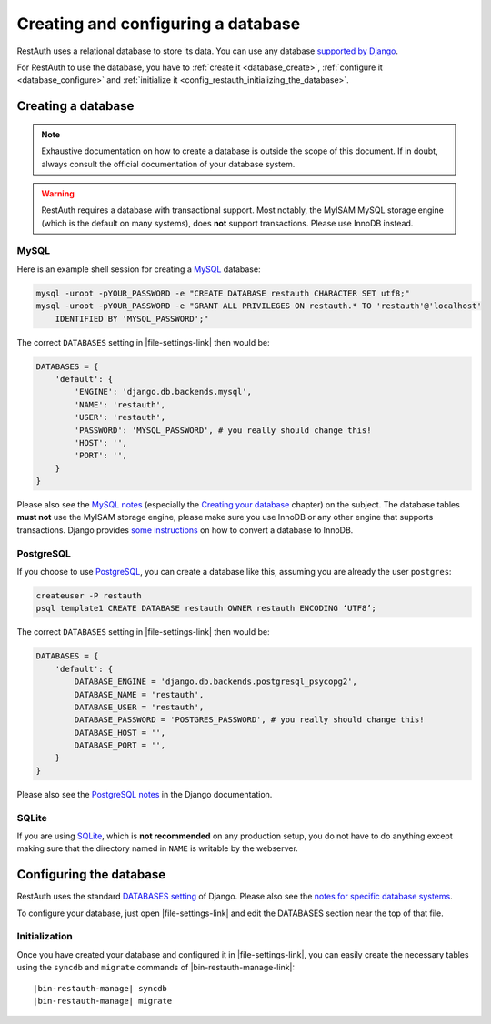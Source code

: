 Creating and configuring a database
-----------------------------------

RestAuth uses a relational database to store its data. You can use any database `supported by Django
<https://docs.djangoproject.com/en/dev/topics/install/?from=olddocs#get-your-database-running>`_.

For RestAuth to use the database, you have to :ref:`create it <database_create>`, :ref:`configure it
<database_configure>` and :ref:`initialize it <config_restauth_initializing_the_database>`.

.. _database_create:

Creating a database
===================

.. NOTE:: Exhaustive documentation on how to create a database is outside the scope of this
   document. If in doubt, always consult the official documentation of your database system.

.. WARNING:: RestAuth requires a database with transactional support. Most notably, the MyISAM MySQL
   storage engine (which is the default on many systems), does **not** support transactions. Please
   use InnoDB instead.

MySQL
"""""

Here is an example shell session for creating a `MySQL <http://www.mysql.com>`_ database:

.. code-block:: bash
   
   mysql -uroot -pYOUR_PASSWORD -e "CREATE DATABASE restauth CHARACTER SET utf8;"
   mysql -uroot -pYOUR_PASSWORD -e "GRANT ALL PRIVILEGES ON restauth.* TO 'restauth'@'localhost'
       IDENTIFIED BY 'MYSQL_PASSWORD';"

The correct ``DATABASES`` setting in |file-settings-link| then would be:

.. code-block:: python
   
   DATABASES = {
       'default': {
           'ENGINE': 'django.db.backends.mysql',
           'NAME': 'restauth',
           'USER': 'restauth',
           'PASSWORD': 'MYSQL_PASSWORD', # you really should change this!
           'HOST': '',
           'PORT': '',
       }
   }
   
Please also see the `MySQL notes
<https://docs.djangoproject.com/en/dev/ref/databases/#mysql-notes>`_ (especially the
`Creating your database
<https://docs.djangoproject.com/en/dev/ref/databases/#creating-your-database>`_ chapter) on the
subject. The database tables **must not** use the MyISAM storage engine, please make sure you use
InnoDB or any other engine that supports transactions. Django provides `some instructions
<https://docs.djangoproject.com/en/dev/ref/databases/#creating-your-tables>`_ on how to convert a
database to InnoDB.

PostgreSQL
""""""""""

If you choose to use `PostgreSQL <http://www.postgresql.org>`_, you can create a database like this,
assuming you are already the user ``postgres``:

.. code-block:: bash

   createuser -P restauth
   psql template1 CREATE DATABASE restauth OWNER restauth ENCODING ‘UTF8’;
   
The correct ``DATABASES`` setting in |file-settings-link| then would be:

.. code-block:: python
   
   DATABASES = {
       'default': {
           DATABASE_ENGINE = 'django.db.backends.postgresql_psycopg2',
           DATABASE_NAME = 'restauth',
           DATABASE_USER = 'restauth',
           DATABASE_PASSWORD = 'POSTGRES_PASSWORD', # you really should change this!
           DATABASE_HOST = '',
           DATABASE_PORT = '',
       }
   }
   
Please also see the `PostgreSQL notes
<https://docs.djangoproject.com/en/dev/ref/databases/#postgresql-notes>`_ in the Django
documentation.
   
SQLite
""""""

If you are using `SQLite <http://www.sqlite.org/>`_, which is **not recommended** on any production
setup, you do not have to do anything except making sure that the directory named in ``NAME`` is
writable by the webserver.

.. _database_configure:

Configuring the database
========================

RestAuth uses the standard `DATABASES setting
<https://docs.djangoproject.com/en/dev/ref/settings/#databases>`_ of Django. Please also see the
`notes for specific database systems <https://docs.djangoproject.com/en/dev/ref/databases/>`_.

To configure your database, just open |file-settings-link| and edit the DATABASES section near
the top of that file.

.. _config_restauth_initializing_the_database:

Initialization
""""""""""""""

Once you have created your database and configured it in |file-settings-link|, you can easily
create the necessary tables using the ``syncdb`` and ``migrate`` commands of
|bin-restauth-manage-link|:

.. parsed-literal:: 
   
   |bin-restauth-manage| syncdb
   |bin-restauth-manage| migrate
